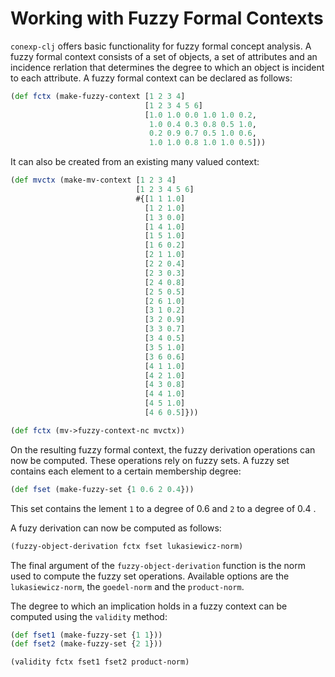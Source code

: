 #+property: header-args :wrap src text
#+property: header-args:text :eval never

* Working with Fuzzy Formal Contexts

~conexp-clj~ offers basic functionality for fuzzy formal concept analysis.
A fuzzy formal context consists of a set of objects, a set of attributes and an incidence rerlation that determines the degree to which an object is incident to each attribute.
A fuzzy formal context can be declared as follows:


#+begin_src clojure :results silent
(def fctx (make-fuzzy-context [1 2 3 4]
                              [1 2 3 4 5 6]
                              [1.0 1.0 0.0 1.0 1.0 0.2,
                               1.0 0.4 0.3 0.8 0.5 1.0,
                               0.2 0.9 0.7 0.5 1.0 0.6,
                               1.0 1.0 0.8 1.0 1.0 0.5]))
#+end_src

#+RESULTS:
#+begin_src text
  |1   2   3   4   5   6   
--+------------------------
1 |1.0 1.0 0   1.0 1.0 0.2 
2 |1.0 0.4 0.3 0.8 0.5 1.0 
3 |0.2 0.9 0.7 0.5 1.0 0.6 
4 |1.0 1.0 0.8 1.0 1.0 0.5 
#+end_src

It can also be created from an existing many valued context:

#+begin_src clojure :results silent
(def mvctx (make-mv-context [1 2 3 4]
                            [1 2 3 4 5 6]
                            #{[1 1 1.0]
                              [1 2 1.0]
                              [1 3 0.0]
                              [1 4 1.0]
                              [1 5 1.0]
                              [1 6 0.2]
                              [2 1 1.0]
                              [2 2 0.4]
                              [2 3 0.3]
                              [2 4 0.8]
                              [2 5 0.5]
                              [2 6 1.0]
                              [3 1 0.2]
                              [3 2 0.9]
                              [3 3 0.7]
                              [3 4 0.5]
                              [3 5 1.0]
                              [3 6 0.6]
                              [4 1 1.0]
                              [4 2 1.0]
                              [4 3 0.8]
                              [4 4 1.0]
                              [4 5 1.0]
                              [4 6 0.5]}))

(def fctx (mv->fuzzy-context-nc mvctx))
#+end_src

On the resulting fuzzy formal context, the fuzzy derivation operations can now be computed.
These operations rely on fuzzy sets. A fuzzy set contains each element to a certain membership degree:

#+begin_src clojure :results silent
(def fset (make-fuzzy-set {1 0.6 2 0.4}))
#+end_src

This set contains the lement ~1~ to a degree of 0.6 and ~2~ to a degree of 0.4 .

A fuzy derivation can now be computed as follows:

#+begin_src clojure :results silent
(fuzzy-object-derivation fctx fset lukasiewicz-norm)
#+end_src

#+RESULTS:
#+begin_src text
([1 1]
 [4 1]
 [6 0.6000000000000001]
 [3 0.3999999999999999]
 [2 1.0]
 [5 1])
#+end_src

The final argument of the ~fuzzy-object-derivation~ function is the norm used to compute the fuzzy set operations.
Available options are the ~lukasiewicz-norm~, the ~goedel-norm~ and the ~product-norm~.

The degree to which an implication holds in a fuzzy context can be computed using the ~validity~ method:


#+begin_src clojure :results silent
(def fset1 (make-fuzzy-set {1 1}))
(def fset2 (make-fuzzy-set {2 1}))

(validity fctx fset1 fset2 product-norm)
#+end_src

#+RESULTS:
#+begin_src text
0.4
#+end_src
